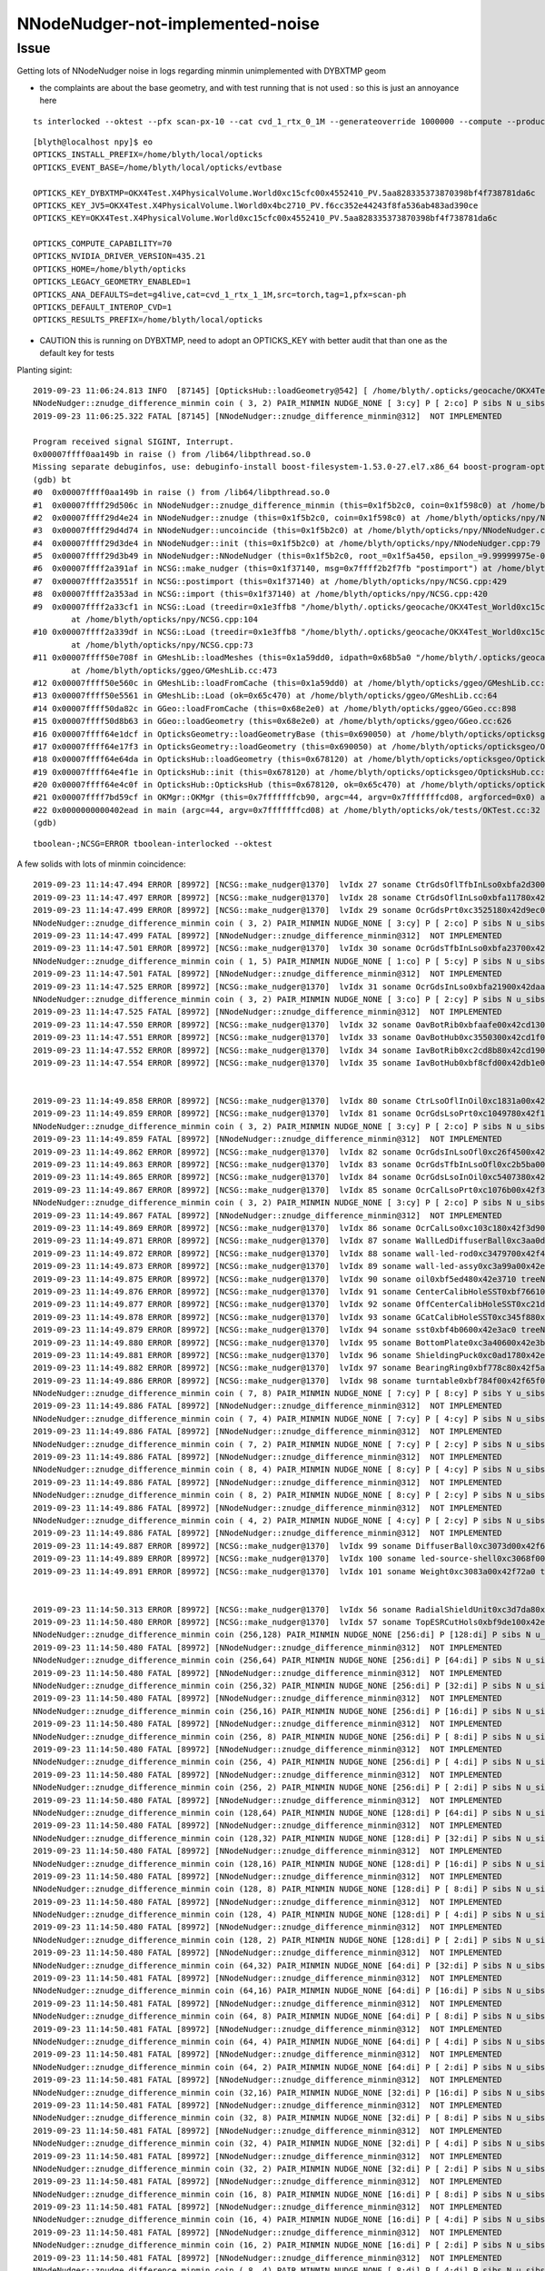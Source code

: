 NNodeNudger-not-implemented-noise
======================================


Issue
--------

Getting lots of NNodeNudger noise in logs regarding minmin unimplemented with DYBXTMP geom

* the complaints are about the base geometry, and with test running that is not used : so this is just an annoyance here



::

    ts interlocked --oktest --pfx scan-px-10 --cat cvd_1_rtx_0_1M --generateoverride 1000000 --compute --production --savehit --multievent 10 --xanalytic --rngmax 3 --cvd 1 --rtx 0 -D


::

    [blyth@localhost npy]$ eo
    OPTICKS_INSTALL_PREFIX=/home/blyth/local/opticks
    OPTICKS_EVENT_BASE=/home/blyth/local/opticks/evtbase

    OPTICKS_KEY_DYBXTMP=OKX4Test.X4PhysicalVolume.World0xc15cfc00x4552410_PV.5aa828335373870398bf4f738781da6c
    OPTICKS_KEY_JV5=OKX4Test.X4PhysicalVolume.lWorld0x4bc2710_PV.f6cc352e44243f8fa536ab483ad390ce
    OPTICKS_KEY=OKX4Test.X4PhysicalVolume.World0xc15cfc00x4552410_PV.5aa828335373870398bf4f738781da6c

    OPTICKS_COMPUTE_CAPABILITY=70
    OPTICKS_NVIDIA_DRIVER_VERSION=435.21
    OPTICKS_HOME=/home/blyth/opticks
    OPTICKS_LEGACY_GEOMETRY_ENABLED=1
    OPTICKS_ANA_DEFAULTS=det=g4live,cat=cvd_1_rtx_1_1M,src=torch,tag=1,pfx=scan-ph
    OPTICKS_DEFAULT_INTEROP_CVD=1
    OPTICKS_RESULTS_PREFIX=/home/blyth/local/opticks


* CAUTION this is running on DYBXTMP, need to adopt an OPTICKS_KEY with better audit that than one
  as the default key for tests 




Planting sigint::

    2019-09-23 11:06:24.813 INFO  [87145] [OpticksHub::loadGeometry@542] [ /home/blyth/.opticks/geocache/OKX4Test_World0xc15cfc00x4552410_PV_g4live/g4ok_gltf/5aa828335373870398bf4f738781da6c/1
    NNodeNudger::znudge_difference_minmin coin ( 3, 2) PAIR_MINMIN NUDGE_NONE [ 3:cy] P [ 2:co] P sibs N u_sibs N u_par N u_same N 
    2019-09-23 11:06:25.322 FATAL [87145] [NNodeNudger::znudge_difference_minmin@312]  NOT IMPLEMENTED 

    Program received signal SIGINT, Interrupt.
    0x00007ffff0aa149b in raise () from /lib64/libpthread.so.0
    Missing separate debuginfos, use: debuginfo-install boost-filesystem-1.53.0-27.el7.x86_64 boost-program-options-1.53.0-27.el7.x86_64 boost-regex-1.53.0-27.el7.x86_64 boost-system-1.53.0-27.el7.x86_64 glfw-3.2.1-2.el7.x86_64 glibc-2.17-260.el7_6.3.x86_64 keyutils-libs-1.5.8-3.el7.x86_64 krb5-libs-1.15.1-37.el7_6.x86_64 libX11-1.6.5-2.el7.x86_64 libXau-1.0.8-2.1.el7.x86_64 libXcursor-1.1.15-1.el7.x86_64 libXext-1.3.3-3.el7.x86_64 libXfixes-5.0.3-1.el7.x86_64 libXinerama-1.1.3-2.1.el7.x86_64 libXrandr-1.5.1-2.el7.x86_64 libXrender-0.9.10-1.el7.x86_64 libXxf86vm-1.1.4-1.el7.x86_64 libcom_err-1.42.9-13.el7.x86_64 libgcc-4.8.5-36.el7_6.1.x86_64 libglvnd-1.0.1-0.8.git5baa1e5.el7.x86_64 libglvnd-glx-1.0.1-0.8.git5baa1e5.el7.x86_64 libicu-50.1.2-17.el7.x86_64 libselinux-2.5-14.1.el7.x86_64 libstdc++-4.8.5-36.el7_6.1.x86_64 libxcb-1.13-1.el7.x86_64 openssl-libs-1.0.2k-16.el7_6.1.x86_64 pcre-8.32-17.el7.x86_64 zlib-1.2.7-18.el7.x86_64
    (gdb) bt
    #0  0x00007ffff0aa149b in raise () from /lib64/libpthread.so.0
    #1  0x00007ffff29d506c in NNodeNudger::znudge_difference_minmin (this=0x1f5b2c0, coin=0x1f598c0) at /home/blyth/opticks/npy/NNodeNudger.cpp:314
    #2  0x00007ffff29d4e24 in NNodeNudger::znudge (this=0x1f5b2c0, coin=0x1f598c0) at /home/blyth/opticks/npy/NNodeNudger.cpp:277
    #3  0x00007ffff29d4d74 in NNodeNudger::uncoincide (this=0x1f5b2c0) at /home/blyth/opticks/npy/NNodeNudger.cpp:267
    #4  0x00007ffff29d3de4 in NNodeNudger::init (this=0x1f5b2c0) at /home/blyth/opticks/npy/NNodeNudger.cpp:79
    #5  0x00007ffff29d3b49 in NNodeNudger::NNodeNudger (this=0x1f5b2c0, root_=0x1f5a450, epsilon_=9.99999975e-06) at /home/blyth/opticks/npy/NNodeNudger.cpp:60
    #6  0x00007ffff2a391af in NCSG::make_nudger (this=0x1f37140, msg=0x7ffff2b2f7fb "postimport") at /home/blyth/opticks/npy/NCSG.cpp:1372
    #7  0x00007ffff2a3551f in NCSG::postimport (this=0x1f37140) at /home/blyth/opticks/npy/NCSG.cpp:429
    #8  0x00007ffff2a353ad in NCSG::import (this=0x1f37140) at /home/blyth/opticks/npy/NCSG.cpp:420
    #9  0x00007ffff2a33cf1 in NCSG::Load (treedir=0x1e3ffb8 "/home/blyth/.opticks/geocache/OKX4Test_World0xc15cfc00x4552410_PV_g4live/g4ok_gltf/5aa828335373870398bf4f738781da6c/1/GMeshLibNCSG/29", config=0x1f56ef0)
            at /home/blyth/opticks/npy/NCSG.cpp:104
    #10 0x00007ffff2a339df in NCSG::Load (treedir=0x1e3ffb8 "/home/blyth/.opticks/geocache/OKX4Test_World0xc15cfc00x4552410_PV_g4live/g4ok_gltf/5aa828335373870398bf4f738781da6c/1/GMeshLibNCSG/29")
            at /home/blyth/opticks/npy/NCSG.cpp:73
    #11 0x00007ffff50e708f in GMeshLib::loadMeshes (this=0x1a59dd0, idpath=0x68b5a0 "/home/blyth/.opticks/geocache/OKX4Test_World0xc15cfc00x4552410_PV_g4live/g4ok_gltf/5aa828335373870398bf4f738781da6c/1")
            at /home/blyth/opticks/ggeo/GMeshLib.cc:473
    #12 0x00007ffff50e560c in GMeshLib::loadFromCache (this=0x1a59dd0) at /home/blyth/opticks/ggeo/GMeshLib.cc:75
    #13 0x00007ffff50e5561 in GMeshLib::Load (ok=0x65c470) at /home/blyth/opticks/ggeo/GMeshLib.cc:64
    #14 0x00007ffff50da82c in GGeo::loadFromCache (this=0x68e2e0) at /home/blyth/opticks/ggeo/GGeo.cc:898
    #15 0x00007ffff50d8b63 in GGeo::loadGeometry (this=0x68e2e0) at /home/blyth/opticks/ggeo/GGeo.cc:626
    #16 0x00007ffff64e1dcf in OpticksGeometry::loadGeometryBase (this=0x690050) at /home/blyth/opticks/opticksgeo/OpticksGeometry.cc:156
    #17 0x00007ffff64e17f3 in OpticksGeometry::loadGeometry (this=0x690050) at /home/blyth/opticks/opticksgeo/OpticksGeometry.cc:98
    #18 0x00007ffff64e64da in OpticksHub::loadGeometry (this=0x678120) at /home/blyth/opticks/opticksgeo/OpticksHub.cc:546
    #19 0x00007ffff64e4f1e in OpticksHub::init (this=0x678120) at /home/blyth/opticks/opticksgeo/OpticksHub.cc:253
    #20 0x00007ffff64e4c0f in OpticksHub::OpticksHub (this=0x678120, ok=0x65c470) at /home/blyth/opticks/opticksgeo/OpticksHub.cc:217
    #21 0x00007ffff7bd59cf in OKMgr::OKMgr (this=0x7fffffffcb90, argc=44, argv=0x7fffffffcd08, argforced=0x0) at /home/blyth/opticks/ok/OKMgr.cc:54
    #22 0x0000000000402ead in main (argc=44, argv=0x7fffffffcd08) at /home/blyth/opticks/ok/tests/OKTest.cc:32
    (gdb) 





::

    tboolean-;NCSG=ERROR tboolean-interlocked --oktest


A few solids with lots of minmin coincidence::

    2019-09-23 11:14:47.494 ERROR [89972] [NCSG::make_nudger@1370]  lvIdx 27 soname CtrGdsOflTfbInLso0xbfa2d300x42d90d0 treeNameIdx 27
    2019-09-23 11:14:47.497 ERROR [89972] [NCSG::make_nudger@1370]  lvIdx 28 soname CtrGdsOflInLso0xbfa11780x42d91f0 treeNameIdx 28
    2019-09-23 11:14:47.499 ERROR [89972] [NCSG::make_nudger@1370]  lvIdx 29 soname OcrGdsPrt0xc3525180x42d9ec0 treeNameIdx 29
    NNodeNudger::znudge_difference_minmin coin ( 3, 2) PAIR_MINMIN NUDGE_NONE [ 3:cy] P [ 2:co] P sibs N u_sibs N u_par N u_same N 
    2019-09-23 11:14:47.499 FATAL [89972] [NNodeNudger::znudge_difference_minmin@312]  NOT IMPLEMENTED 
    2019-09-23 11:14:47.501 ERROR [89972] [NCSG::make_nudger@1370]  lvIdx 30 soname OcrGdsTfbInLso0xbfa23700x42da2d0 treeNameIdx 30
    NNodeNudger::znudge_difference_minmin coin ( 1, 5) PAIR_MINMIN NUDGE_NONE [ 1:co] P [ 5:cy] P sibs N u_sibs N u_par N u_same N 
    2019-09-23 11:14:47.501 FATAL [89972] [NNodeNudger::znudge_difference_minmin@312]  NOT IMPLEMENTED 
    2019-09-23 11:14:47.525 ERROR [89972] [NCSG::make_nudger@1370]  lvIdx 31 soname OcrGdsInLso0xbfa21900x42daab0 treeNameIdx 31
    NNodeNudger::znudge_difference_minmin coin ( 3, 2) PAIR_MINMIN NUDGE_NONE [ 3:co] P [ 2:cy] P sibs N u_sibs N u_par N u_same N 
    2019-09-23 11:14:47.525 FATAL [89972] [NNodeNudger::znudge_difference_minmin@312]  NOT IMPLEMENTED 
    2019-09-23 11:14:47.550 ERROR [89972] [NCSG::make_nudger@1370]  lvIdx 32 soname OavBotRib0xbfaafe00x42cd130 treeNameIdx 32
    2019-09-23 11:14:47.551 ERROR [89972] [NCSG::make_nudger@1370]  lvIdx 33 soname OavBotHub0xc3550300x42cd1f0 treeNameIdx 33
    2019-09-23 11:14:47.552 ERROR [89972] [NCSG::make_nudger@1370]  lvIdx 34 soname IavBotRib0xc2cd8b80x42cd190 treeNameIdx 34
    2019-09-23 11:14:47.554 ERROR [89972] [NCSG::make_nudger@1370]  lvIdx 35 soname IavBotHub0xbf8cfd00x42db1e0 treeNameIdx 35


    2019-09-23 11:14:49.858 ERROR [89972] [NCSG::make_nudger@1370]  lvIdx 80 soname CtrLsoOflInOil0xc1831a00x42f11c0 treeNameIdx 80
    2019-09-23 11:14:49.859 ERROR [89972] [NCSG::make_nudger@1370]  lvIdx 81 soname OcrGdsLsoPrt0xc1049780x42f1e20 treeNameIdx 81
    NNodeNudger::znudge_difference_minmin coin ( 3, 2) PAIR_MINMIN NUDGE_NONE [ 3:cy] P [ 2:co] P sibs N u_sibs N u_par N u_same N 
    2019-09-23 11:14:49.859 FATAL [89972] [NNodeNudger::znudge_difference_minmin@312]  NOT IMPLEMENTED 
    2019-09-23 11:14:49.862 ERROR [89972] [NCSG::make_nudger@1370]  lvIdx 82 soname OcrGdsInLsoOfl0xc26f4500x42f2270 treeNameIdx 82
    2019-09-23 11:14:49.863 ERROR [89972] [NCSG::make_nudger@1370]  lvIdx 83 soname OcrGdsTfbInLsoOfl0xc2b5ba00x42f26f0 treeNameIdx 83
    2019-09-23 11:14:49.865 ERROR [89972] [NCSG::make_nudger@1370]  lvIdx 84 soname OcrGdsLsoInOil0xc5407380x42f2b70 treeNameIdx 84
    2019-09-23 11:14:49.867 ERROR [89972] [NCSG::make_nudger@1370]  lvIdx 85 soname OcrCalLsoPrt0xc1076b00x42f3980 treeNameIdx 85
    NNodeNudger::znudge_difference_minmin coin ( 3, 2) PAIR_MINMIN NUDGE_NONE [ 3:cy] P [ 2:co] P sibs N u_sibs N u_par N u_same N 
    2019-09-23 11:14:49.867 FATAL [89972] [NNodeNudger::znudge_difference_minmin@312]  NOT IMPLEMENTED 
    2019-09-23 11:14:49.869 ERROR [89972] [NCSG::make_nudger@1370]  lvIdx 86 soname OcrCalLso0xc103c180x42f3d90 treeNameIdx 86
    2019-09-23 11:14:49.871 ERROR [89972] [NCSG::make_nudger@1370]  lvIdx 87 soname WallLedDiffuserBall0xc3aa0d00x42f3f50 treeNameIdx 87
    2019-09-23 11:14:49.872 ERROR [89972] [NCSG::make_nudger@1370]  lvIdx 88 soname wall-led-rod0xc3479700x42f40a0 treeNameIdx 88
    2019-09-23 11:14:49.873 ERROR [89972] [NCSG::make_nudger@1370]  lvIdx 89 soname wall-led-assy0xc3a99a00x42e34f0 treeNameIdx 89
    2019-09-23 11:14:49.875 ERROR [89972] [NCSG::make_nudger@1370]  lvIdx 90 soname oil0xbf5ed480x42e3710 treeNameIdx 90
    2019-09-23 11:14:49.876 ERROR [89972] [NCSG::make_nudger@1370]  lvIdx 91 soname CenterCalibHoleSST0xbf766100x42e37f0 treeNameIdx 91
    2019-09-23 11:14:49.877 ERROR [89972] [NCSG::make_nudger@1370]  lvIdx 92 soname OffCenterCalibHoleSST0xc21d2d00x42e38d0 treeNameIdx 92
    2019-09-23 11:14:49.878 ERROR [89972] [NCSG::make_nudger@1370]  lvIdx 93 soname GCatCalibHoleSST0xc345f880x42e39b0 treeNameIdx 93
    2019-09-23 11:14:49.879 ERROR [89972] [NCSG::make_nudger@1370]  lvIdx 94 soname sst0xbf4b0600x42e3ac0 treeNameIdx 94
    2019-09-23 11:14:49.880 ERROR [89972] [NCSG::make_nudger@1370]  lvIdx 95 soname BottomPlate0xc3a40600x42e3be0 treeNameIdx 95
    2019-09-23 11:14:49.881 ERROR [89972] [NCSG::make_nudger@1370]  lvIdx 96 soname ShieldingPuck0xc0ad1780x42e3d00 treeNameIdx 96
    2019-09-23 11:14:49.882 ERROR [89972] [NCSG::make_nudger@1370]  lvIdx 97 soname BearingRing0xbf778c80x42f5ad0 treeNameIdx 97
    2019-09-23 11:14:49.886 ERROR [89972] [NCSG::make_nudger@1370]  lvIdx 98 soname turntable0xbf784f00x42f65f0 treeNameIdx 98
    NNodeNudger::znudge_difference_minmin coin ( 7, 8) PAIR_MINMIN NUDGE_NONE [ 7:cy] P [ 8:cy] P sibs Y u_sibs N u_par N u_same N 
    2019-09-23 11:14:49.886 FATAL [89972] [NNodeNudger::znudge_difference_minmin@312]  NOT IMPLEMENTED 
    NNodeNudger::znudge_difference_minmin coin ( 7, 4) PAIR_MINMIN NUDGE_NONE [ 7:cy] P [ 4:cy] P sibs N u_sibs N u_par N u_same N 
    2019-09-23 11:14:49.886 FATAL [89972] [NNodeNudger::znudge_difference_minmin@312]  NOT IMPLEMENTED 
    NNodeNudger::znudge_difference_minmin coin ( 7, 2) PAIR_MINMIN NUDGE_NONE [ 7:cy] P [ 2:cy] P sibs N u_sibs N u_par N u_same N 
    2019-09-23 11:14:49.886 FATAL [89972] [NNodeNudger::znudge_difference_minmin@312]  NOT IMPLEMENTED 
    NNodeNudger::znudge_difference_minmin coin ( 8, 4) PAIR_MINMIN NUDGE_NONE [ 8:cy] P [ 4:cy] P sibs N u_sibs N u_par N u_same N 
    2019-09-23 11:14:49.886 FATAL [89972] [NNodeNudger::znudge_difference_minmin@312]  NOT IMPLEMENTED 
    NNodeNudger::znudge_difference_minmin coin ( 8, 2) PAIR_MINMIN NUDGE_NONE [ 8:cy] P [ 2:cy] P sibs N u_sibs N u_par N u_same N 
    2019-09-23 11:14:49.886 FATAL [89972] [NNodeNudger::znudge_difference_minmin@312]  NOT IMPLEMENTED 
    NNodeNudger::znudge_difference_minmin coin ( 4, 2) PAIR_MINMIN NUDGE_NONE [ 4:cy] P [ 2:cy] P sibs N u_sibs N u_par N u_same N 
    2019-09-23 11:14:49.886 FATAL [89972] [NNodeNudger::znudge_difference_minmin@312]  NOT IMPLEMENTED 
    2019-09-23 11:14:49.887 ERROR [89972] [NCSG::make_nudger@1370]  lvIdx 99 soname DiffuserBall0xc3073d00x42f67b0 treeNameIdx 99
    2019-09-23 11:14:49.889 ERROR [89972] [NCSG::make_nudger@1370]  lvIdx 100 soname led-source-shell0xc3068f00x42f7080 treeNameIdx 100
    2019-09-23 11:14:49.891 ERROR [89972] [NCSG::make_nudger@1370]  lvIdx 101 soname Weight0xc3083a00x42f72a0 treeNameIdx 101


    2019-09-23 11:14:50.313 ERROR [89972] [NCSG::make_nudger@1370]  lvIdx 56 soname RadialShieldUnit0xc3d7da80x42db120 treeNameIdx 250
    2019-09-23 11:14:50.480 ERROR [89972] [NCSG::make_nudger@1370]  lvIdx 57 soname TopESRCutHols0xbf9de100x42e5980 treeNameIdx 251
    NNodeNudger::znudge_difference_minmin coin (256,128) PAIR_MINMIN NUDGE_NONE [256:di] P [128:di] P sibs N u_sibs N u_par N u_same N 
    2019-09-23 11:14:50.480 FATAL [89972] [NNodeNudger::znudge_difference_minmin@312]  NOT IMPLEMENTED 
    NNodeNudger::znudge_difference_minmin coin (256,64) PAIR_MINMIN NUDGE_NONE [256:di] P [64:di] P sibs N u_sibs N u_par N u_same N 
    2019-09-23 11:14:50.480 FATAL [89972] [NNodeNudger::znudge_difference_minmin@312]  NOT IMPLEMENTED 
    NNodeNudger::znudge_difference_minmin coin (256,32) PAIR_MINMIN NUDGE_NONE [256:di] P [32:di] P sibs N u_sibs N u_par N u_same N 
    2019-09-23 11:14:50.480 FATAL [89972] [NNodeNudger::znudge_difference_minmin@312]  NOT IMPLEMENTED 
    NNodeNudger::znudge_difference_minmin coin (256,16) PAIR_MINMIN NUDGE_NONE [256:di] P [16:di] P sibs N u_sibs N u_par N u_same N 
    2019-09-23 11:14:50.480 FATAL [89972] [NNodeNudger::znudge_difference_minmin@312]  NOT IMPLEMENTED 
    NNodeNudger::znudge_difference_minmin coin (256, 8) PAIR_MINMIN NUDGE_NONE [256:di] P [ 8:di] P sibs N u_sibs N u_par N u_same N 
    2019-09-23 11:14:50.480 FATAL [89972] [NNodeNudger::znudge_difference_minmin@312]  NOT IMPLEMENTED 
    NNodeNudger::znudge_difference_minmin coin (256, 4) PAIR_MINMIN NUDGE_NONE [256:di] P [ 4:di] P sibs N u_sibs N u_par N u_same N 
    2019-09-23 11:14:50.480 FATAL [89972] [NNodeNudger::znudge_difference_minmin@312]  NOT IMPLEMENTED 
    NNodeNudger::znudge_difference_minmin coin (256, 2) PAIR_MINMIN NUDGE_NONE [256:di] P [ 2:di] P sibs N u_sibs N u_par N u_same N 
    2019-09-23 11:14:50.480 FATAL [89972] [NNodeNudger::znudge_difference_minmin@312]  NOT IMPLEMENTED 
    NNodeNudger::znudge_difference_minmin coin (128,64) PAIR_MINMIN NUDGE_NONE [128:di] P [64:di] P sibs N u_sibs N u_par N u_same N 
    2019-09-23 11:14:50.480 FATAL [89972] [NNodeNudger::znudge_difference_minmin@312]  NOT IMPLEMENTED 
    NNodeNudger::znudge_difference_minmin coin (128,32) PAIR_MINMIN NUDGE_NONE [128:di] P [32:di] P sibs N u_sibs N u_par N u_same N 
    2019-09-23 11:14:50.480 FATAL [89972] [NNodeNudger::znudge_difference_minmin@312]  NOT IMPLEMENTED 
    NNodeNudger::znudge_difference_minmin coin (128,16) PAIR_MINMIN NUDGE_NONE [128:di] P [16:di] P sibs N u_sibs N u_par N u_same N 
    2019-09-23 11:14:50.480 FATAL [89972] [NNodeNudger::znudge_difference_minmin@312]  NOT IMPLEMENTED 
    NNodeNudger::znudge_difference_minmin coin (128, 8) PAIR_MINMIN NUDGE_NONE [128:di] P [ 8:di] P sibs N u_sibs N u_par N u_same N 
    2019-09-23 11:14:50.480 FATAL [89972] [NNodeNudger::znudge_difference_minmin@312]  NOT IMPLEMENTED 
    NNodeNudger::znudge_difference_minmin coin (128, 4) PAIR_MINMIN NUDGE_NONE [128:di] P [ 4:di] P sibs N u_sibs N u_par N u_same N 
    2019-09-23 11:14:50.480 FATAL [89972] [NNodeNudger::znudge_difference_minmin@312]  NOT IMPLEMENTED 
    NNodeNudger::znudge_difference_minmin coin (128, 2) PAIR_MINMIN NUDGE_NONE [128:di] P [ 2:di] P sibs N u_sibs N u_par N u_same N 
    2019-09-23 11:14:50.480 FATAL [89972] [NNodeNudger::znudge_difference_minmin@312]  NOT IMPLEMENTED 
    NNodeNudger::znudge_difference_minmin coin (64,32) PAIR_MINMIN NUDGE_NONE [64:di] P [32:di] P sibs N u_sibs N u_par N u_same N 
    2019-09-23 11:14:50.481 FATAL [89972] [NNodeNudger::znudge_difference_minmin@312]  NOT IMPLEMENTED 
    NNodeNudger::znudge_difference_minmin coin (64,16) PAIR_MINMIN NUDGE_NONE [64:di] P [16:di] P sibs N u_sibs N u_par N u_same N 
    2019-09-23 11:14:50.481 FATAL [89972] [NNodeNudger::znudge_difference_minmin@312]  NOT IMPLEMENTED 
    NNodeNudger::znudge_difference_minmin coin (64, 8) PAIR_MINMIN NUDGE_NONE [64:di] P [ 8:di] P sibs N u_sibs N u_par N u_same N 
    2019-09-23 11:14:50.481 FATAL [89972] [NNodeNudger::znudge_difference_minmin@312]  NOT IMPLEMENTED 
    NNodeNudger::znudge_difference_minmin coin (64, 4) PAIR_MINMIN NUDGE_NONE [64:di] P [ 4:di] P sibs N u_sibs N u_par N u_same N 
    2019-09-23 11:14:50.481 FATAL [89972] [NNodeNudger::znudge_difference_minmin@312]  NOT IMPLEMENTED 
    NNodeNudger::znudge_difference_minmin coin (64, 2) PAIR_MINMIN NUDGE_NONE [64:di] P [ 2:di] P sibs N u_sibs N u_par N u_same N 
    2019-09-23 11:14:50.481 FATAL [89972] [NNodeNudger::znudge_difference_minmin@312]  NOT IMPLEMENTED 
    NNodeNudger::znudge_difference_minmin coin (32,16) PAIR_MINMIN NUDGE_NONE [32:di] P [16:di] P sibs N u_sibs N u_par N u_same N 
    2019-09-23 11:14:50.481 FATAL [89972] [NNodeNudger::znudge_difference_minmin@312]  NOT IMPLEMENTED 
    NNodeNudger::znudge_difference_minmin coin (32, 8) PAIR_MINMIN NUDGE_NONE [32:di] P [ 8:di] P sibs N u_sibs N u_par N u_same N 
    2019-09-23 11:14:50.481 FATAL [89972] [NNodeNudger::znudge_difference_minmin@312]  NOT IMPLEMENTED 
    NNodeNudger::znudge_difference_minmin coin (32, 4) PAIR_MINMIN NUDGE_NONE [32:di] P [ 4:di] P sibs N u_sibs N u_par N u_same N 
    2019-09-23 11:14:50.481 FATAL [89972] [NNodeNudger::znudge_difference_minmin@312]  NOT IMPLEMENTED 
    NNodeNudger::znudge_difference_minmin coin (32, 2) PAIR_MINMIN NUDGE_NONE [32:di] P [ 2:di] P sibs N u_sibs N u_par N u_same N 
    2019-09-23 11:14:50.481 FATAL [89972] [NNodeNudger::znudge_difference_minmin@312]  NOT IMPLEMENTED 
    NNodeNudger::znudge_difference_minmin coin (16, 8) PAIR_MINMIN NUDGE_NONE [16:di] P [ 8:di] P sibs N u_sibs N u_par N u_same N 
    2019-09-23 11:14:50.481 FATAL [89972] [NNodeNudger::znudge_difference_minmin@312]  NOT IMPLEMENTED 
    NNodeNudger::znudge_difference_minmin coin (16, 4) PAIR_MINMIN NUDGE_NONE [16:di] P [ 4:di] P sibs N u_sibs N u_par N u_same N 
    2019-09-23 11:14:50.481 FATAL [89972] [NNodeNudger::znudge_difference_minmin@312]  NOT IMPLEMENTED 
    NNodeNudger::znudge_difference_minmin coin (16, 2) PAIR_MINMIN NUDGE_NONE [16:di] P [ 2:di] P sibs N u_sibs N u_par N u_same N 
    2019-09-23 11:14:50.481 FATAL [89972] [NNodeNudger::znudge_difference_minmin@312]  NOT IMPLEMENTED 
    NNodeNudger::znudge_difference_minmin coin ( 8, 4) PAIR_MINMIN NUDGE_NONE [ 8:di] P [ 4:di] P sibs N u_sibs N u_par N u_same N 
    2019-09-23 11:14:50.481 FATAL [89972] [NNodeNudger::znudge_difference_minmin@312]  NOT IMPLEMENTED 
    NNodeNudger::znudge_difference_minmin coin ( 8, 2) PAIR_MINMIN NUDGE_NONE [ 8:di] P [ 2:di] P sibs N u_sibs N u_par N u_same N 
    2019-09-23 11:14:50.481 FATAL [89972] [NNodeNudger::znudge_difference_minmin@312]  NOT IMPLEMENTED 
    NNodeNudger::znudge_difference_minmin coin ( 4, 2) PAIR_MINMIN NUDGE_NONE [ 4:di] P [ 2:di] P sibs N u_sibs N u_par N u_same N 
    2019-09-23 11:14:50.481 FATAL [89972] [NNodeNudger::znudge_difference_minmin@312]  NOT IMPLEMENTED 
    2019-09-23 11:14:50.493 ERROR [89972] [NCSG::make_nudger@1370]  lvIdx 58 soname TopRefGapCutHols0xbf9cef80x42e6860 treeNameIdx 252
    NNodeNudger::znudge_difference_minmin coin (16, 8) PAIR_MINMIN NUDGE_NONE [16:di] P [ 8:di] P sibs N u_sibs N u_par N u_same N 
    2019-09-23 11:14:50.493 FATAL [89972] [NNodeNudger::znudge_difference_minmin@312]  NOT IMPLEMENTED 
    NNodeNudger::znudge_difference_minmin coin (16, 4) PAIR_MINMIN NUDGE_NONE [16:di] P [ 4:di] P sibs N u_sibs N u_par N u_same N 
    2019-09-23 11:14:50.493 FATAL [89972] [NNodeNudger::znudge_difference_minmin@312]  NOT IMPLEMENTED 
    NNodeNudger::znudge_difference_minmin coin (16, 2) PAIR_MINMIN NUDGE_NONE [16:di] P [ 2:di] P sibs N u_sibs N u_par N u_same N 
    2019-09-23 11:14:50.493 FATAL [89972] [NNodeNudger::znudge_difference_minmin@312]  NOT IMPLEMENTED 
    NNodeNudger::znudge_difference_minmin coin ( 8, 4) PAIR_MINMIN NUDGE_NONE [ 8:di] P [ 4:di] P sibs N u_sibs N u_par N u_same N 
    2019-09-23 11:14:50.493 FATAL [89972] [NNodeNudger::znudge_difference_minmin@312]  NOT IMPLEMENTED 
    NNodeNudger::znudge_difference_minmin coin ( 8, 2) PAIR_MINMIN NUDGE_NONE [ 8:di] P [ 2:di] P sibs N u_sibs N u_par N u_same N 
    2019-09-23 11:14:50.493 FATAL [89972] [NNodeNudger::znudge_difference_minmin@312]  NOT IMPLEMENTED 
    NNodeNudger::znudge_difference_minmin coin ( 4, 2) PAIR_MINMIN NUDGE_NONE [ 4:di] P [ 2:di] P sibs N u_sibs N u_par N u_same N 
    2019-09-23 11:14:50.493 FATAL [89972] [NNodeNudger::znudge_difference_minmin@312]  NOT IMPLEMENTED 
    2019-09-23 11:14:50.498 ERROR [89972] [NCSG::make_nudger@1370]  lvIdx 59 soname TopRefCutHols0xbf9bd500x42e7710 treeNameIdx 253
    NNodeNudger::znudge_difference_minmin coin (16, 8) PAIR_MINMIN NUDGE_NONE [16:cy] P [ 8:cy] P sibs N u_sibs N u_par N u_same N 
    2019-09-23 11:14:50.498 FATAL [89972] [NNodeNudger::znudge_difference_minmin@312]  NOT IMPLEMENTED 
    NNodeNudger::znudge_difference_minmin coin (16, 4) PAIR_MINMIN NUDGE_NONE [16:cy] P [ 4:cy] P sibs N u_sibs N u_par N u_same N 
    2019-09-23 11:14:50.498 FATAL [89972] [NNodeNudger::znudge_difference_minmin@312]  NOT IMPLEMENTED 
    NNodeNudger::znudge_difference_minmin coin (16, 2) PAIR_MINMIN NUDGE_NONE [16:cy] P [ 2:cy] P sibs N u_sibs N u_par N u_same N 
    2019-09-23 11:14:50.498 FATAL [89972] [NNodeNudger::znudge_difference_minmin@312]  NOT IMPLEMENTED 
    NNodeNudger::znudge_difference_minmin coin ( 8, 4) PAIR_MINMIN NUDGE_NONE [ 8:cy] P [ 4:cy] P sibs N u_sibs N u_par N u_same N 
    2019-09-23 11:14:50.498 FATAL [89972] [NNodeNudger::znudge_difference_minmin@312]  NOT IMPLEMENTED 
    NNodeNudger::znudge_difference_minmin coin ( 8, 2) PAIR_MINMIN NUDGE_NONE [ 8:cy] P [ 2:cy] P sibs N u_sibs N u_par N u_same N 
    2019-09-23 11:14:50.498 FATAL [89972] [NNodeNudger::znudge_difference_minmin@312]  NOT IMPLEMENTED 
    NNodeNudger::znudge_difference_minmin coin ( 4, 2) PAIR_MINMIN NUDGE_NONE [ 4:cy] P [ 2:cy] P sibs N u_sibs N u_par N u_same N 
    2019-09-23 11:14:50.498 FATAL [89972] [NNodeNudger::znudge_difference_minmin@312]  NOT IMPLEMENTED 
    2019-09-23 11:14:50.505 ERROR [89972] [NCSG::make_nudger@1370]  lvIdx 60 soname BotESRCutHols0xbfa73680x42e8e30 treeNameIdx 254
    NNodeNudger::znudge_difference_minmin coin ( 8, 4) PAIR_MINMIN NUDGE_NONE [ 8:di] P [ 4:di] P sibs N u_sibs N u_par N u_same N 
    2019-09-23 11:14:50.505 FATAL [89972] [NNodeNudger::znudge_difference_minmin@312]  NOT IMPLEMENTED 
    NNodeNudger::znudge_difference_minmin coin ( 8, 2) PAIR_MINMIN NUDGE_NONE [ 8:di] P [ 2:di] P sibs N u_sibs N u_par N u_same N 
    2019-09-23 11:14:50.505 FATAL [89972] [NNodeNudger::znudge_difference_minmin@312]  NOT IMPLEMENTED 
    NNodeNudger::znudge_difference_minmin coin ( 4, 2) PAIR_MINMIN NUDGE_NONE [ 4:di] P [ 2:di] P sibs N u_sibs N u_par N u_same N 
    2019-09-23 11:14:50.505 FATAL [89972] [NNodeNudger::znudge_difference_minmin@312]  NOT IMPLEMENTED 
    2019-09-23 11:14:50.521 ERROR [89972] [NCSG::make_nudger@1370]  lvIdx 61 soname BotRefGapCutHols0xc34bb280x42e9b20 treeNameIdx 255
    2019-09-23 11:14:50.530 ERROR [89972] [NCSG::make_nudger@1370]  lvIdx 62 soname BotRefHols0xc3cd3800x42ea7c0 treeNameIdx 256
    2019-09-23 11:14:50.533 ERROR [89972] [NCSG::make_nudger@1370]  lvIdx 65 soname SstBotCirRibBase0xc26e2d00x42eba20 treeNameIdx 257



